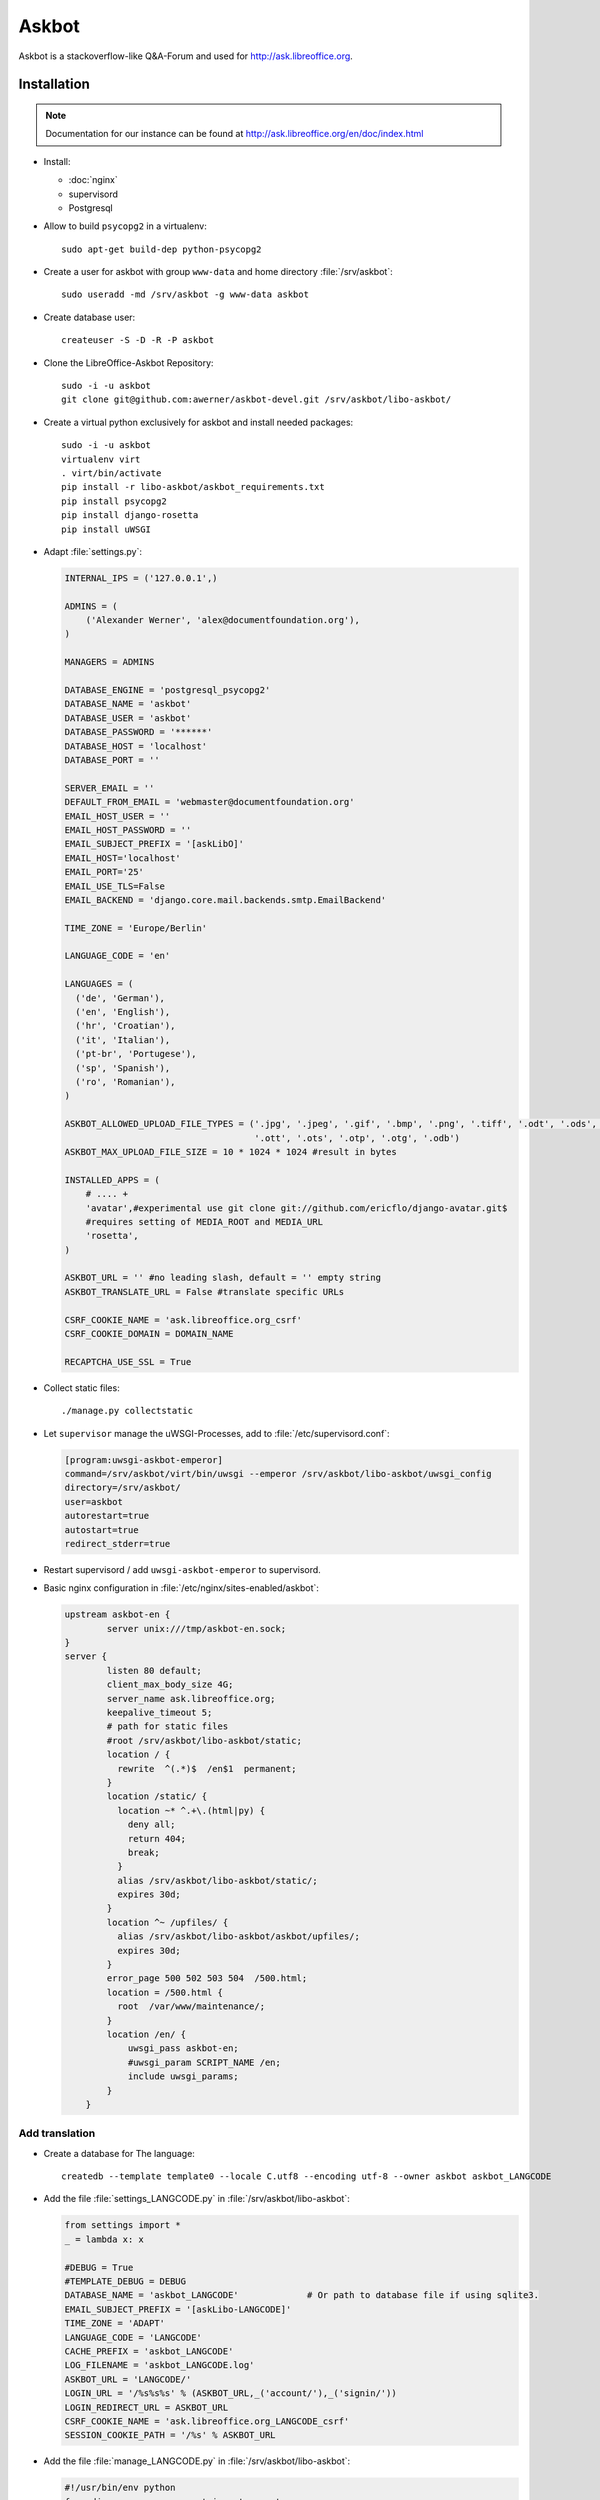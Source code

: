 .. index:: pair: service; askbot
.. index:: url; ask.libreoffice.org

.. _askbot_service:

Askbot
======

.. sectionauthor:: Alexander Werner <alex@documentfoundation.org>

Askbot is a stackoverflow-like Q&A-Forum and used for http://ask.libreoffice.org.



Installation
------------

.. note::

  Documentation for our instance can be found at http://ask.libreoffice.org/en/doc/index.html

* Install:

  * :doc:`nginx`
  * supervisord
  * Postgresql

* Allow to build ``psycopg2`` in a virtualenv::

    sudo apt-get build-dep python-psycopg2

* Create a user for askbot with group ``www-data`` and home directory :file:`/srv/askbot`::

    sudo useradd -md /srv/askbot -g www-data askbot

* Create database user::

    createuser -S -D -R -P askbot

* Clone the LibreOffice-Askbot Repository::

    sudo -i -u askbot
    git clone git@github.com:awerner/askbot-devel.git /srv/askbot/libo-askbot/

* Create a virtual python exclusively for askbot and install needed packages::

    sudo -i -u askbot
    virtualenv virt
    . virt/bin/activate
    pip install -r libo-askbot/askbot_requirements.txt
    pip install psycopg2
    pip install django-rosetta
    pip install uWSGI

* Adapt :file:`settings.py`:

  .. code-block:: python

    INTERNAL_IPS = ('127.0.0.1',)

    ADMINS = (
        ('Alexander Werner', 'alex@documentfoundation.org'),
    )

    MANAGERS = ADMINS

    DATABASE_ENGINE = 'postgresql_psycopg2'
    DATABASE_NAME = 'askbot'
    DATABASE_USER = 'askbot'
    DATABASE_PASSWORD = '******'
    DATABASE_HOST = 'localhost'
    DATABASE_PORT = ''

    SERVER_EMAIL = ''
    DEFAULT_FROM_EMAIL = 'webmaster@documentfoundation.org'
    EMAIL_HOST_USER = ''
    EMAIL_HOST_PASSWORD = ''
    EMAIL_SUBJECT_PREFIX = '[askLibO]'
    EMAIL_HOST='localhost'
    EMAIL_PORT='25'
    EMAIL_USE_TLS=False
    EMAIL_BACKEND = 'django.core.mail.backends.smtp.EmailBackend'

    TIME_ZONE = 'Europe/Berlin'

    LANGUAGE_CODE = 'en'

    LANGUAGES = (
      ('de', 'German'),
      ('en', 'English'),
      ('hr', 'Croatian'),
      ('it', 'Italian'),
      ('pt-br', 'Portugese'),
      ('sp', 'Spanish'),
      ('ro', 'Romanian'),
    )

    ASKBOT_ALLOWED_UPLOAD_FILE_TYPES = ('.jpg', '.jpeg', '.gif', '.bmp', '.png', '.tiff', '.odt', '.ods', '.odp', '.odg', '.odc', '.odf', '.odi', '.odm',
                                        '.ott', '.ots', '.otp', '.otg', '.odb')
    ASKBOT_MAX_UPLOAD_FILE_SIZE = 10 * 1024 * 1024 #result in bytes

    INSTALLED_APPS = (
        # .... +
        'avatar',#experimental use git clone git://github.com/ericflo/django-avatar.git$
        #requires setting of MEDIA_ROOT and MEDIA_URL
        'rosetta',
    )

    ASKBOT_URL = '' #no leading slash, default = '' empty string
    ASKBOT_TRANSLATE_URL = False #translate specific URLs

    CSRF_COOKIE_NAME = 'ask.libreoffice.org_csrf'
    CSRF_COOKIE_DOMAIN = DOMAIN_NAME

    RECAPTCHA_USE_SSL = True

* Collect static files::

    ./manage.py collectstatic

* Let ``supervisor`` manage the uWSGI-Processes, add to :file:`/etc/supervisord.conf`:

  .. code-block:: ini

    [program:uwsgi-askbot-emperor]
    command=/srv/askbot/virt/bin/uwsgi --emperor /srv/askbot/libo-askbot/uwsgi_config
    directory=/srv/askbot/
    user=askbot
    autorestart=true
    autostart=true
    redirect_stderr=true

* Restart supervisord / add ``uwsgi-askbot-emperor`` to supervisord.

* Basic nginx configuration in :file:`/etc/nginx/sites-enabled/askbot`:

  .. code-block:: nginx

    upstream askbot-en {
            server unix:///tmp/askbot-en.sock;
    }
    server {
            listen 80 default;
            client_max_body_size 4G;
            server_name ask.libreoffice.org;
            keepalive_timeout 5;
            # path for static files
            #root /srv/askbot/libo-askbot/static;
            location / {
              rewrite  ^(.*)$  /en$1  permanent;
            }
            location /static/ {
              location ~* ^.+\.(html|py) {
                deny all;
                return 404;
                break;
              }
              alias /srv/askbot/libo-askbot/static/;
              expires 30d;
            }
            location ^~ /upfiles/ {
              alias /srv/askbot/libo-askbot/askbot/upfiles/;
              expires 30d;
            }
            error_page 500 502 503 504  /500.html;
            location = /500.html {
              root  /var/www/maintenance/;
            }
            location /en/ {
                uwsgi_pass askbot-en;
                #uwsgi_param SCRIPT_NAME /en;
                include uwsgi_params;
            }
        }


Add translation
^^^^^^^^^^^^^^^
* Create a database for The language::

    createdb --template template0 --locale C.utf8 --encoding utf-8 --owner askbot askbot_LANGCODE

* Add the file :file:`settings_LANGCODE.py` in :file:`/srv/askbot/libo-askbot`:

  .. code-block:: python

    from settings import *
    _ = lambda x: x 

    #DEBUG = True
    #TEMPLATE_DEBUG = DEBUG
    DATABASE_NAME = 'askbot_LANGCODE'             # Or path to database file if using sqlite3.
    EMAIL_SUBJECT_PREFIX = '[askLibo-LANGCODE]'
    TIME_ZONE = 'ADAPT'
    LANGUAGE_CODE = 'LANGCODE'
    CACHE_PREFIX = 'askbot_LANGCODE'
    LOG_FILENAME = 'askbot_LANGCODE.log'
    ASKBOT_URL = 'LANGCODE/'
    LOGIN_URL = '/%s%s%s' % (ASKBOT_URL,_('account/'),_('signin/'))
    LOGIN_REDIRECT_URL = ASKBOT_URL
    CSRF_COOKIE_NAME = 'ask.libreoffice.org_LANGCODE_csrf'
    SESSION_COOKIE_PATH = '/%s' % ASKBOT_URL

* Add the file :file:`manage_LANGCODE.py` in :file:`/srv/askbot/libo-askbot`:

  .. code-block:: python

    #!/usr/bin/env python
    from django.core.management import execute_manager
    try:
        import settings_LANGCODE as settings # Assumed to be in the same directory.
    except ImportError:
        import sys
        sys.stderr.write("Error: Can't find the file 'settings.py' in the directory containing %r. It appears you've customized things.\nYou'll have to run django-admin.py, passing it your settings module.\n(If the file settings.py does indeed exist, it's causing an ImportError somehow.)\n" % __file__)
        sys.exit(1)

    if __name__ == "__main__":
        execute_manager(settings)

* Synchronize the new database::

    ./manage_LANGCODE.py syncdb --migrate

* Symlink :file:`/srv/askbot/libo-askbot/uwsgi_config/askbot.skel` to :file:`/srv/askbot/libo-askbot/uwsgi_config/LANGCODE.ini`::

    cd /srv/askbot/libo-asktob/uwsgi_config
    ln -s askbot.skel LANGCODE.ini

* Add nginx configuration to head of :file:`/etc/nginx/sites-enabled/askbot`:

  .. code-block:: nginx

    upstream askbot-LANGCODE {
            server unix:///tmp/askbot-LANGCODE.sock;
    }

* Add nginx configuration to the end of the ``server``-directive in :file:`/etc/nginx/sites-enabled/askbot`:

  .. code-block:: nginx

    location /en/ {
                  uwsgi_pass askbot-en;
                  #uwsgi_param SCRIPT_NAME /en;
                  include uwsgi_params;
              }


Error Handling
--------------

Service unavailable
^^^^^^^^^^^^^^^^^^^

* Do the sockets in :file:`/tmp/askbot-*` exist?

  * No:: 

     /etc/init.d/supervisord restart
  
  * Yes::

     /etc/init.d/supervisord stop
     rm /tmp/askbot-*
     /etc/init.d/supervisord start 




Start
-----

The askbot process is managed by supervisord::

  sudo supervisorctl start uwsgi-askbot-emperor



Stop
----

The askbot process is managed by supervisord::

  sudo supervisorctl stop uwsgi-askbot-emperor




Disable
-------

Set ``autostart=false`` in :file:`/etc/supervisord.conf` in the section ``program:uwsgi-askbot-emperor``



Enable
------

Set ``autostart=true`` in :file:`/etc/supervisord.conf` in the section ``program:uwsgi-askbot-emperor``




Responsible
-----------

Alexander Werner
